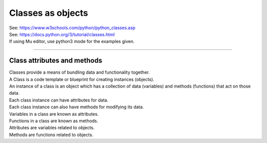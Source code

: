 ====================================================
Classes as objects
====================================================

| See: https://www.w3schools.com/python/python_classes.asp
| See: https://docs.python.org/3/tutorial/classes.html
| If using Mu editor, use python3 mode for the examples given.

----

Class attributes and methods
------------------------------

| Classes provide a means of bundling data and functionality together. 
| A Class is a code template or blueprint for creating instances (objects).
| An instance of a class is an object which has a collection of data (variables) and methods (functions) that act on those data.
| Each class instance can have attributes for data. 
| Each class instance can also have methods for modifying its data.

| Variables in a class are known as attributes.
| Functions in a class are known as methods.

.. image:: images/class_objects.png
    :scale: 50 %
    :align: center
    :alt: class_objects

| Attributes are variables related to objects.
| Methods are functions related to objects.

